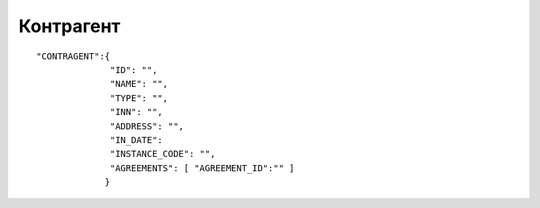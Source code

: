 Контрагент
===========================

::

	"CONTRAGENT":{
		      "ID": "",
		      "NAME": "",
		      "TYPE": "",
		      "INN": "",
		      "ADDRESS": "",
		      "IN_DATE":	     
		      "INSTANCE_CODE": "", 
		      "AGREEMENTS": [ "AGREEMENT_ID":"" ]
		     }

.. table::

  +---------------+--------------------------------+--------+
  | ID            | Id контрагента                 | Number |
  +---------------+--------------------------------+--------+
  | NAME          | Наименование контрагента       | Number |
  +---------------+--------------------------------+--------+
  | TYPE	        | Тип контрагента                | String |
  +---------------+--------------------------------+--------+
  | INN           | ИНН контрагента                | String |
  +---------------+--------------------------------+--------+
  | ADRESS        | Юр.адрес контрагента           | String |
  +---------------+--------------------------------+--------+
  | IN_DATE       | Дата создания контрагента      | String |
  +---------------+--------------------------------+--------+
  | INSTANCE_CODE | Код компоненты                 | String |
  +---------------+--------------------------------+--------+
  | AGREEMENTS    | Массив AGREEMENT_ID(Договоры)  | Rows   |
  +---------------+--------------------------------+--------+	

